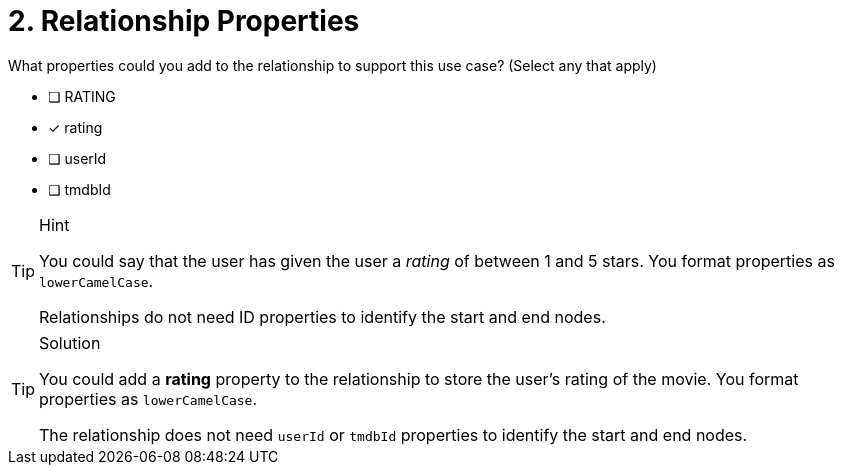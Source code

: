 [.question]
= 2. Relationship Properties

What properties could you add to the relationship to support this use case? (Select any that apply)

* [ ] RATING
* [x] rating
* [ ] userId
* [ ] tmdbId

[TIP,role=hint]
.Hint
====
You could say that the user has given the user a _rating_ of between 1 and 5 stars.
You format properties as `lowerCamelCase`.

Relationships do not need ID properties to identify the start and end nodes.
====

[TIP,role=solution]
.Solution
====
You could add a *rating* property to the relationship to store the user's rating of the movie.
You format properties as `lowerCamelCase`.

The relationship does not need `userId` or `tmdbId` properties to identify the start and end nodes.
====

